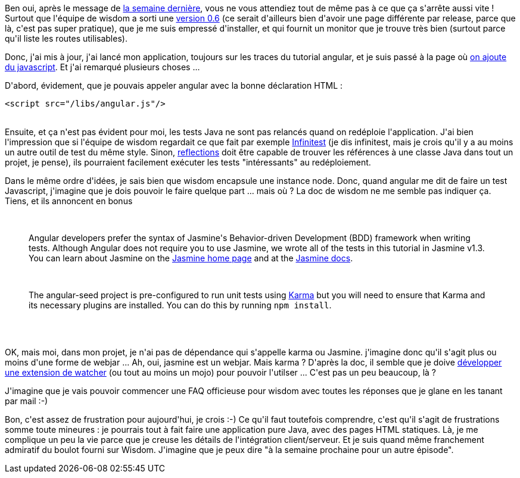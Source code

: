 :jbake-type: post
:jbake-status: published
:jbake-title: Encore un peu de wisdom ?
:jbake-tags: java,javascript,web,wisdom,_mois_juin,_année_2014
:jbake-date: 2014-06-27
:jbake-depth: ../../../../
:jbake-uri: wordpress/2014/06/27/encore-un-peu-de-wisdom.adoc
:jbake-excerpt: 
:jbake-source: https://riduidel.wordpress.com/2014/06/27/encore-un-peu-de-wisdom/
:jbake-style: wordpress

++++
<p>
Ben oui, après le message de <a title="Un peu de wisdom, ça fera du bien" href="http://riduidel.wordpress.com/2014/06/20/un-peu-de-wisdom-ca-fera-du-bien/">la semaine dernière</a>, vous ne vous attendiez tout de même pas à ce que ça s'arrête aussi vite ! Surtout que l'équipe de wisdom a sorti une <a href="http://wisdom-framework.org/releases">version 0.6</a> (ce serait d'ailleurs bien d'avoir une page différente par release, parce que là, c'est pas super pratique), que je me suis empressé d'installer, et qui fournit un monitor que je trouve très bien (surtout parce qu'il liste les routes utilisables).
</p>
<p>
Donc, j'ai mis à jour, j'ai lancé mon application, toujours sur les traces du tutorial angular, et je suis passé à la page où <a href="https://docs.angularjs.org/tutorial/step_02">on ajoute du javascript</a>. Et j'ai remarqué plusieurs choses ...
</p>
<p>
D'abord, évidement, que je pouvais appeler angular avec la bonne déclaration HTML :
<br/>
<pre>&#60;script src="/libs/angular.js"/&#62;</pre>
<br/>
Ensuite, et ça n'est pas évident pour moi, les tests Java ne sont pas relancés quand on redéploie l'application. J'ai bien l'impression que si l'équipe de wisdom regardait ce que fait par exemple <a href="http://infinitest.github.io/">Infinitest</a> (je dis infinitest, mais je crois qu'il y a au moins un autre outil de test du même style. Sinon, <a href="https://github.com/ronmamo/reflections">reflections</a> doit être capable de trouver les références à une classe Java dans tout un projet, je pense), ils pourraient facilement exécuter les tests "intéressants" au redéploiement.
</p>
<p>
Dans le même ordre d'idées, je sais bien que wisdom encapsule une instance node. Donc, quand angular me dit de faire un test Javascript, j'imagine que je dois pouvoir le faire quelque part ... mais où ? La doc de wisdom ne me semble pas indiquer ça. Tiens, et ils annoncent en bonus
<br/>
<blockquote>
<br/>
<p class="ng-scope">Angular developers prefer the syntax of Jasmine's Behavior-driven Development (BDD) framework when writing tests. Although Angular does not require you to use Jasmine, we wrote all of the tests in this tutorial in Jasmine v1.3. You can learn about Jasmine on the <a href="http://jasmine.github.io/">Jasmine home page</a> and at the <a href="http://jasmine.github.io/1.3/introduction.html">Jasmine docs</a>.</p>
<br/>
<p class="ng-scope">The angular-seed project is pre-configured to run unit tests using <a href="http://karma-runner.github.io/">Karma</a> but you will need to ensure that Karma and its necessary plugins are installed. You can do this by running <code><span class="pln">npm install</span></code>.</p>
<br/>
</blockquote>
<br/>
OK, mais moi, dans mon projet, je n'ai pas de dépendance qui s'appelle karma ou Jasmine. j'imagine donc qu'il s'agit plus ou moins d'une forme de webjar ... Ah, oui, jasmine est un webjar. Mais karma ? D'après la doc, il semble que je doive <a href="http://localhost:9000/assets/index.html#_using_npm">développer une extension de watcher</a> (ou tout au moins un mojo) pour pouvoir l'utilser ... C'est pas un peu beaucoup, là ?
</p>
<p>
J'imagine que je vais pouvoir commencer une FAQ officieuse pour wisdom avec toutes les réponses que je glane en les tanant par mail :-)
</p>
<p>
Bon, c'est assez de frustration pour aujourd'hui, je crois :-) Ce qu'il faut toutefois comprendre, c'est qu'il s'agit de frustrations somme toute mineures : je pourrais tout à fait faire une application pure Java, avec des pages HTML statiques. Là, je me complique un peu la vie parce que je creuse les détails de l'intégration client/serveur. Et je suis quand même franchement admiratif du boulot fourni sur Wisdom. J'imagine que je peux dire "à la semaine prochaine pour un autre épisode".
</p>
++++